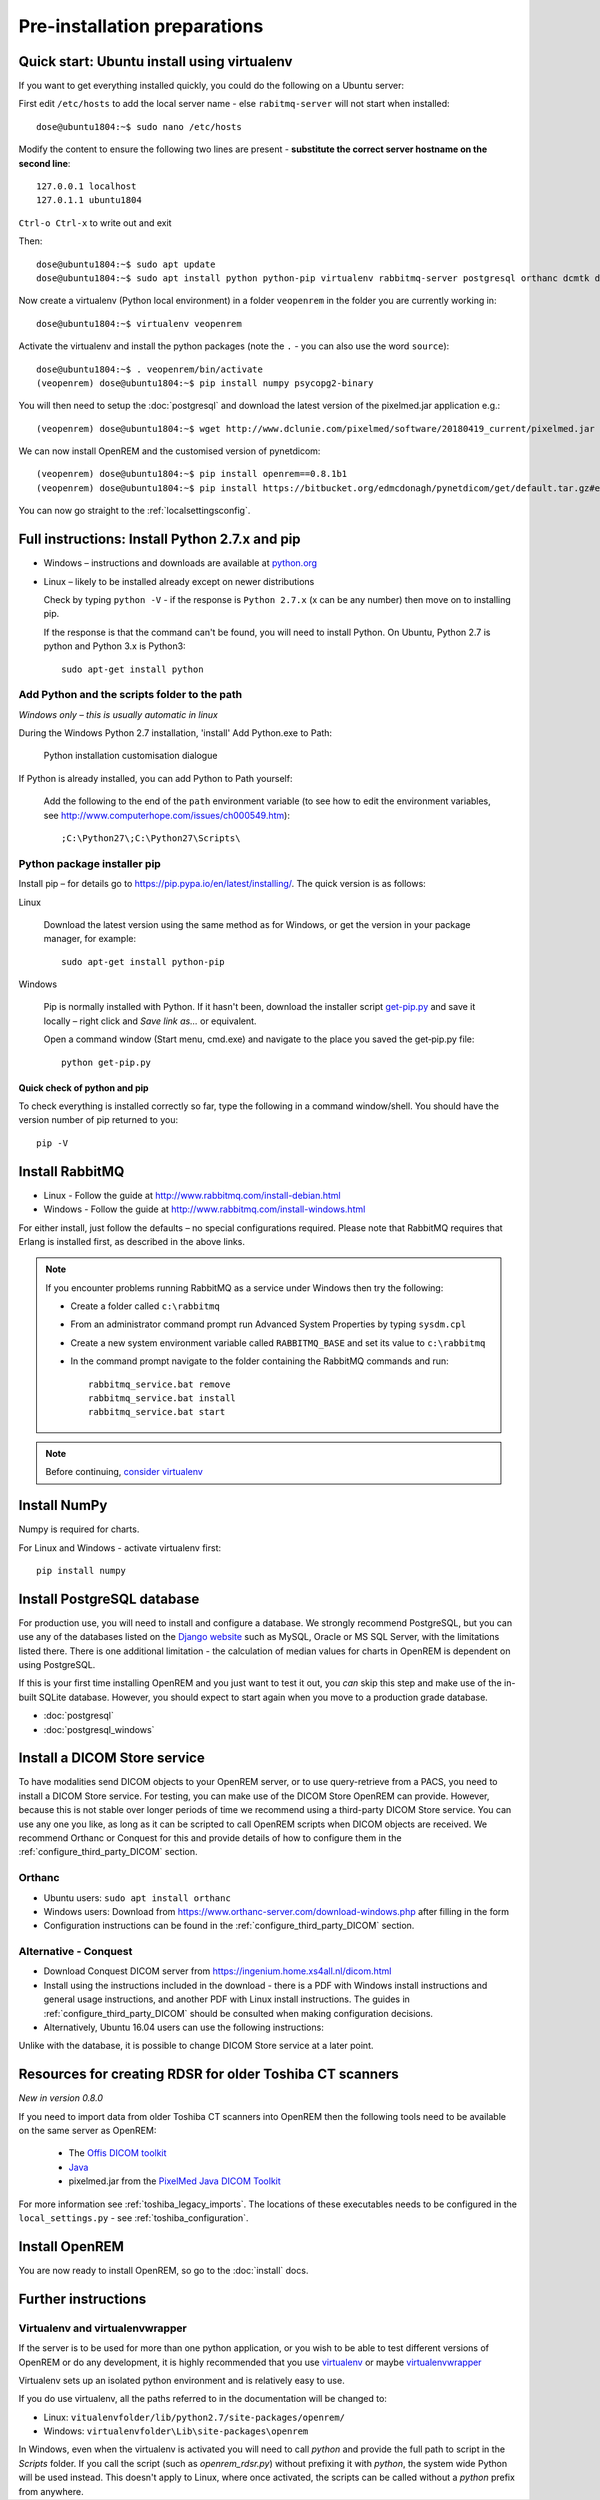 *****************************
Pre-installation preparations
*****************************

Quick start: Ubuntu install using virtualenv
============================================

If you want to get everything installed quickly, you could do the following on a Ubuntu server:

First edit ``/etc/hosts`` to add the local server name - else ``rabitmq-server`` will not start when installed::

    dose@ubuntu1804:~$ sudo nano /etc/hosts

Modify the content to ensure the following two lines are present - **substitute the correct server hostname on the
second line**::

    127.0.0.1 localhost
    127.0.1.1 ubuntu1804

``Ctrl-o Ctrl-x`` to write out and exit

Then::

    dose@ubuntu1804:~$ sudo apt update
    dose@ubuntu1804:~$ sudo apt install python python-pip virtualenv rabbitmq-server postgresql orthanc dcmtk default-jre

Now create a virtualenv (Python local environment) in a folder ``veopenrem`` in the folder you are currently working
in::

    dose@ubuntu1804:~$ virtualenv veopenrem

Activate the virtualenv and install the python packages (note the ``.`` - you can also use the word ``source``)::

    dose@ubuntu1804:~$ . veopenrem/bin/activate
    (veopenrem) dose@ubuntu1804:~$ pip install numpy psycopg2-binary

You will then need to setup the :doc:`postgresql` and download the latest version of the pixelmed.jar application
e.g.::

    (veopenrem) dose@ubuntu1804:~$ wget http://www.dclunie.com/pixelmed/software/20180419_current/pixelmed.jar


We can now install OpenREM and the customised version of pynetdicom::

    (veopenrem) dose@ubuntu1804:~$ pip install openrem==0.8.1b1
    (veopenrem) dose@ubuntu1804:~$ pip install https://bitbucket.org/edmcdonagh/pynetdicom/get/default.tar.gz#egg=pynetdicom-0.8.2b2


You can now go straight to the :ref:`localsettingsconfig`.

Full instructions: Install Python 2.7.x and pip
===============================================

* Windows – instructions and downloads are available at `python.org <https://www.python.org/downloads>`_
* Linux – likely to be installed already except on newer distributions

  Check by typing ``python -V`` - if the response is ``Python 2.7.x`` (x can be any number) then move on to installing
  pip.

  If the response is that the command can't be found, you will need to install Python. On Ubuntu, Python 2.7 is python
  and Python 3.x is Python3::

      sudo apt-get install python

Add Python and the scripts folder to the path
---------------------------------------------
*Windows only – this is usually automatic in linux*

During the Windows Python 2.7 installation, 'install' Add Python.exe to Path:

.. figure:: img/PythonWindowsPath.png
    :alt: Add Python to Path image

    Python installation customisation dialogue

If Python is already installed, you can add Python to Path yourself:

    Add the following to the end of the ``path`` environment variable (to see
    how to edit the environment variables, see http://www.computerhope.com/issues/ch000549.htm)::

        ;C:\Python27\;C:\Python27\Scripts\

Python package installer pip
----------------------------

Install pip – for details go to
https://pip.pypa.io/en/latest/installing/. The quick version
is as follows:

Linux

    Download the latest version using the same method as for Windows, or
    get the version in your package manager, for example::

        sudo apt-get install python-pip

Windows

    Pip is normally installed with Python. If it hasn't been, download the installer script
    `get-pip.py <https://bootstrap.pypa.io/get-pip.py>`_
    and save it locally – right click and *Save link as...* or equivalent.

    Open a command window (Start menu, cmd.exe) and navigate to the place
    you saved the get‑pip.py file::

        python get-pip.py

Quick check of python and pip
^^^^^^^^^^^^^^^^^^^^^^^^^^^^^

To check everything is installed correctly so far, type the following in a 
command window/shell. You should have the version number of pip returned to 
you::

    pip -V

Install RabbitMQ
================

* Linux - Follow the guide at http://www.rabbitmq.com/install-debian.html
* Windows - Follow the guide at http://www.rabbitmq.com/install-windows.html

For either install, just follow the defaults – no special configurations required.
Please note that RabbitMQ requires that Erlang is installed first, as described in
the above links.

..  Note::

    If you encounter problems running RabbitMQ as a service under Windows then try the following:

    * Create a folder called ``c:\rabbitmq``
    * From an administrator command prompt run Advanced System Properties by typing ``sysdm.cpl``
    * Create a new system environment variable called ``RABBITMQ_BASE`` and set its value to ``c:\rabbitmq``
    * In the command prompt navigate to the folder containing the RabbitMQ commands and run::

        rabbitmq_service.bat remove
        rabbitmq_service.bat install
        rabbitmq_service.bat start

..  Note::

    Before continuing, `consider virtualenv`_

Install NumPy
=============

Numpy is required for charts.

For Linux and Windows - activate virtualenv first::

    pip install numpy


.. _installpreppostgres:

Install PostgreSQL database
===========================

For production use, you will need to install and configure a database. We strongly recommend PostgreSQL, but you can
use any of the databases listed on the `Django website <https://docs.djangoproject.com/en/1.8/ref/databases/>`_ such
as MySQL, Oracle or MS SQL Server, with the limitations listed there. There is one additional limitation - the
calculation of median values for charts in OpenREM is dependent on using PostgreSQL.

If this is your first time installing OpenREM and you just want to test it out, you *can* skip this step and make use
of the in-built SQLite database. However, you should expect to start again when you move to a production grade database.

* :doc:`postgresql`
* :doc:`postgresql_windows`

.. _installdicomstore:

Install a DICOM Store service
=============================

To have modalities send DICOM objects to your OpenREM server, or to use query-retrieve from a PACS, you need to install
a DICOM Store service. For testing, you can make use of the DICOM Store OpenREM can provide. However, because this is not
stable over longer periods of time we recommend using a third-party DICOM Store service. You can use any one you like,
as long as it can be scripted to call OpenREM scripts when DICOM objects are received. We recommend Orthanc or Conquest
for this and provide details of how to configure them in the :ref:`configure_third_party_DICOM` section.

Orthanc
-------
* Ubuntu users: ``sudo apt install orthanc``
* Windows users: Download from https://www.orthanc-server.com/download-windows.php after filling in the form
* Configuration instructions can be found in the :ref:`configure_third_party_DICOM` section.

Alternative - Conquest
----------------------
* Download Conquest DICOM server from https://ingenium.home.xs4all.nl/dicom.html
* Install using the instructions included in the download - there is a PDF with Windows install instructions and general
  usage instructions, and another PDF with Linux install instructions. The guides in :ref:`configure_third_party_DICOM`
  should be consulted when making configuration decisions.
* Alternatively, Ubuntu 16.04 users can use the following instructions:

  ..  toctree::
      :maxdepth: 1

      conquestUbuntu

Unlike with the database, it is possible to change DICOM Store service at a later point.

.. _install_toshiba_resources:

Resources for creating RDSR for older Toshiba CT scanners
=========================================================

*New in version 0.8.0*

If you need to import data from older Toshiba CT scanners into OpenREM then the following tools need to be available
on the same server as OpenREM:

    * The `Offis DICOM toolkit`_
    * `Java`_
    * pixelmed.jar from the `PixelMed Java DICOM Toolkit`_

For more information see :ref:`toshiba_legacy_imports`. The locations of these executables needs to be configured in the
``local_settings.py`` - see :ref:`toshiba_configuration`.

Install OpenREM
===============

You are now ready to install OpenREM, so go to the :doc:`install` docs.

Further instructions
====================

Virtualenv and virtualenvwrapper
--------------------------------

If the server is to be used for more than one python application, or you
wish to be able to test different versions of OpenREM or do any development,
it is highly recommended that you use `virtualenv`_ or maybe `virtualenvwrapper`_

Virtualenv sets up an isolated python environment and is relatively easy to use.

If you do use virtualenv, all the paths referred to in the documentation will
be changed to:

* Linux: ``vitualenvfolder/lib/python2.7/site-packages/openrem/``
* Windows: ``virtualenvfolder\Lib\site-packages\openrem``

In Windows, even when the virtualenv is activated you will need to call `python`
and provide the full path to script in the `Scripts` folder. If you call the
script (such as `openrem_rdsr.py`) without prefixing it with `python`, the
system wide Python will be used instead. This doesn't apply to Linux, where
once activated, the scripts can be called without a `python` prefix from anywhere.


.. _virtualenv: https://virtualenv.pypa.io/
.. _virtualenvwrapper: http://virtualenvwrapper.readthedocs.org/en/latest/
.. _consider virtualenv: `Virtualenv and virtualenvwrapper`_
.. _`Offis DICOM toolkit`: http://dicom.offis.de/dcmtk.php.en
.. _`Java`: http://java.com/en/download/
.. _`PixelMed Java DICOM Toolkit`: http://www.pixelmed.com/dicomtoolkit.html
